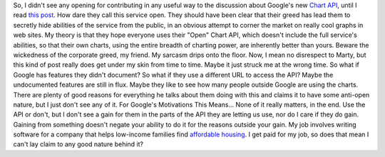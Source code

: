 So, I didn't see any opening for contributing in any useful way to the
discussion about Google's new `Chart
API <http://code.google.com/apis/chart/>`__, until I read `this
post <http://gulopine.gamemusic.org/2007/12/google-chart-api-revisited.html>`__.
How dare they call this service open. They should have been clear that
their greed has lead them to secretly hide abilities of the service from
the public, in an obvious attempt to corner the market on really cool
graphs in web sites.
My theory is that they hope everyone uses their "Open" Chart API, which
doesn't include the full service's abilities, so that their own charts,
using the entire breadth of charting power, are inherently better than
yours. Beware the wickedness of the corporate greed, my friend.
My sarcasm drips onto the floor. Now, I mean no disrespect to Marty, but
this kind of post really does get under my skin from time to time. Maybe
it just struck me at the wrong time. So what if Google has features they
didn't document? So what if they use a different URL to access the API?
Maybe the undocumented features are still in flux. Maybe they like to
see how many people outside Google are using the charts. There are
plenty of good reasons for everything he talks about them doing with
this and claims it to have some anti-open nature, but I just don't see
any of it.
For Google's Motivations This Means...
None of it really matters, in the end. Use the API or don't, but I don't
see a gain for them in the parts of the API they are letting us use, nor
do I care if they do gain. Gaining from something doesn't negate your
ability to do it for the reasons outside your gain. My job involves
writing software for a company that helps low-income families find
`affordable housing <http://www.socialserve.com/>`__. I get paid for my
job, so does that mean I can't lay claim to any good nature behind it?
